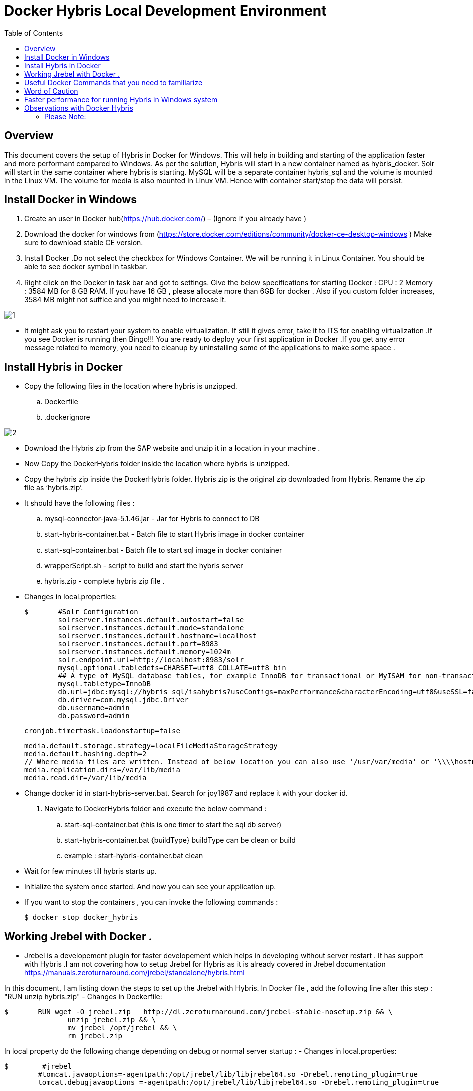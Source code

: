 = Docker Hybris  Local Development Environment
:toc:
:icons:
:linkcss:
:imagesdir: images



== Overview 

This document covers the setup of Hybris in Docker for Windows. This will help in building and starting of the application faster and more performant compared to Windows. As per the solution, Hybris will start in a new container named as hybris_docker. Solr will start in the same container where hybris is starting. MySQL will be a separate container hybris_sql and the volume is mounted in the Linux VM. The volume for media is also mounted in Linux VM. Hence with container start/stop the data will persist. 



== Install Docker in Windows


. Create an user in Docker hub(https://hub.docker.com/) – (Ignore if you already have )

. Download the docker for windows from (https://store.docker.com/editions/community/docker-ce-desktop-windows ) Make sure to download stable CE version.

. Install Docker .Do not select the checkbox for Windows Container. We will be running it in Linux Container. You should be able to see docker symbol in taskbar.

. Right click on the Docker in task bar and got to settings. Give the below specifications for starting Docker :
	CPU : 2 
	Memory : 3584 MB for 8 GB RAM. If you have 16 GB , please allocate more than 6GB for docker . Also if you custom folder increases, 3584 MB might not suffice and you might need to increase it.

image::1.png[]


- It might ask you to restart your system to enable virtualization. If still it gives error, take it to ITS for enabling virtualization .If you see Docker is running then Bingo!!! You are ready to deploy your first application in Docker .If you get any error message related to memory, you need to cleanup by uninstalling some of the applications to make some space . 


== Install Hybris in Docker 

-	Copy the following files in the location where hybris is unzipped. 

..	Dockerfile
..	.dockerignore

image::2.png[]

-       Download the Hybris zip from the SAP website and unzip it in a location in your machine . 
-	Now Copy the DockerHybris folder inside the location where hybris is unzipped.
-	Copy the hybris zip inside the DockerHybris folder. Hybris zip is the original zip downloaded from Hybris. Rename the zip file as ‘hybris.zip’.

-	It should have the following files :
..	mysql-connector-java-5.1.46.jar  - Jar for Hybris to connect to DB 
..	start-hybris-container.bat  - Batch file to start Hybris image in docker container 
..	start-sql-container.bat   - Batch file to start sql image in docker container 
..	wrapperScript.sh  - script to build and start the hybris server 
..	hybris.zip   - complete hybris zip file . 

-	Changes in local.properties:

	$   	#Solr Configuration
		solrserver.instances.default.autostart=false
		solrserver.instances.default.mode=standalone
		solrserver.instances.default.hostname=localhost
		solrserver.instances.default.port=8983
		solrserver.instances.default.memory=1024m
		solr.endpoint.url=http://localhost:8983/solr
		mysql.optional.tabledefs=CHARSET=utf8 COLLATE=utf8_bin
		## A type of MySQL database tables, for example InnoDB for transactional or MyISAM for non-transactional tables
		mysql.tabletype=InnoDB
		db.url=jdbc:mysql://hybris_sql/isahybris?useConfigs=maxPerformance&characterEncoding=utf8&useSSL=false&allowPublicKeyRetrieval=true
		db.driver=com.mysql.jdbc.Driver
		db.username=admin
		db.password=admin

	    	cronjob.timertask.loadonstartup=false
		
		media.default.storage.strategy=localFileMediaStorageStrategy
		media.default.hashing.depth=2
		// Where media files are written. Instead of below location you can also use '/usr/var/media' or '\\\\hostname\\shared_folder' 
		media.replication.dirs=/var/lib/media
		media.read.dir=/var/lib/media

-	Change docker id in start-hybris-server.bat. Search for joy1987 and replace it with your docker id. 

.	Navigate to DockerHybris folder and execute the below command :
..	start-sql-container.bat (this is one timer to start the sql db server)
..	start-hybris-container.bat {buildType} 
buildType can be clean or build 
..	example : start-hybris-container.bat clean

-	Wait for few minutes till hybris starts up. 
-	Initialize the system once started. And now you can see your application up. 
-	If you want to stop the containers , you can invoke the following commands :

	$ docker stop docker_hybris

== Working Jrebel with Docker . 
- Jrebel is a developement plugin for faster developement which helps in developing without server restart . It has support with Hybris .I am not covering how to setup Jrebel for Hybris as it is already covered in Jrebel documentation https://manuals.zeroturnaround.com/jrebel/standalone/hybris.html

In this document, I am listing down the steps to set up the Jrebel with Hybris.
In Docker file , add the following line after this step : "RUN unzip hybris.zip"
 -	Changes in Dockerfile:

	$   	RUN wget -O jrebel.zip __http://dl.zeroturnaround.com/jrebel-stable-nosetup.zip && \
                unzip jrebel.zip && \
                mv jrebel /opt/jrebel && \
                rm jrebel.zip 
	

In local property do the following change depending on debug or normal server startup  :
- Changes in local.properties:

	$   	 #jrebel
         #tomcat.javaoptions=-agentpath:/opt/jrebel/lib/libjrebel64.so -Drebel.remoting_plugin=true 
         tomcat.debugjavaoptions =-agentpath:/opt/jrebel/lib/libjrebel64.so -Drebel.remoting_plugin=true  
	
- Once you have successfully configured JRebel in docker and container has started , you should see the following banner during hybris server startup:


	$   	JRebel:  #####################################################
		JRebel:
		JRebel:  JRebel Legacy Agent 7.0.6
		JRebel:  (c) Copyright ZeroTurnaround AS, Estonia, Tartu.
		JRebel:
		JRebel:  Over the last 1 days JRebel prevented
		JRebel:  at least 1 redeploys/restarts saving you
		JRebel:  about 0 hours.
		JRebel:
		JRebel:  Server is running with JRebel remote server support.
		JRebel:
		JRebel:  #####################################################
- Open Help > JRebel > Configuration. Select the Remote servers tab. You will be presented with the following view:

image::6.png[]

- Test the connection by providing the hybris server url :

image::7.png[]

- Now make sure to generate all the remote xml for custom projects . 

image::8.png[]

- Make sure to build the docker image again so as to copy all the custom files to the container . Without the remote xml , container will not update the projects . 

- Make a change in your file and it will reflect in the container immediately without server restart . 

== Useful Docker Commands that you need to familiarize	
•	docker ps  : Show the running docker containers .
•	docker image ls : show the running images
•	docker rmi –f {image id}  : remove the image forcefully 
•	docker stop {container Id} : 	 stop a container 
•	docker rm {container Id} : Remove a container 
•	docker exec –it {containerName} bash : Navigate inside a container 
•	Delete Untagged images :   docker images | ConvertFrom-String | where {$_.P2 -eq "<none>"} | % { docker rmi $_.P3 } 

== Word of Caution 
Monitor the CPU, Memory and Disk from Task Manager as these vary from system to system . In order to get the best performance, try to minimize these numbers by not running too many application during the Initialization and server startup.  

== Faster performance for running Hybris in Windows system

While analyzing I have come across some of the steps which can make the application faster even in 8 GB RAM . 
•	Use Eclipse Photon in place of Oxygen. It is faster and consume less memory 
•	Reducing Disk IO 
Disk IO can reach 100% at times and can make the system slow during Initialization / Update or any DB operations .This can be controlled by the following process. This step is optional for you:
Step 1. Press Windows logo key + R at the same time, and type in services.msc. 

image::3.png[]

Step 2. Locate Windows Search option, double-click it to enter its Properties window.

image::4.png[]

Step 3. Change the Startup type to Disabled. Then click Apply and OK to save your change. 

image::5.png[]

•	Disable Cron Job 
Add the below line in local properties to disable the cron job during restart 
	$ cronjob.timertask.loadonstartup=false
•	Use IE instead of Chrome (I know it is tough to do )
•	Try to close the eclipse during system initialization or update.

== Observations with Docker Hybris
System specifications:
RAM : 8GB 
Application Running: Skype /Outlook .
Closed Eclipse and Chrome. 
Eclipse version use: Photon (~500MB RAM used during debugging)

=== Please Note: 
•	Symbolic Link will not work . You should have the original custom folder inside hybris. 
•	-force option is not working with hybris 6.1 for starting solr. use -force for hybris 6.7.  
     Use "./solr start -p 8983" instead of "./solr start -force -p 8983" for hybris 6.1 in wrapperScript.sh (line #6)
